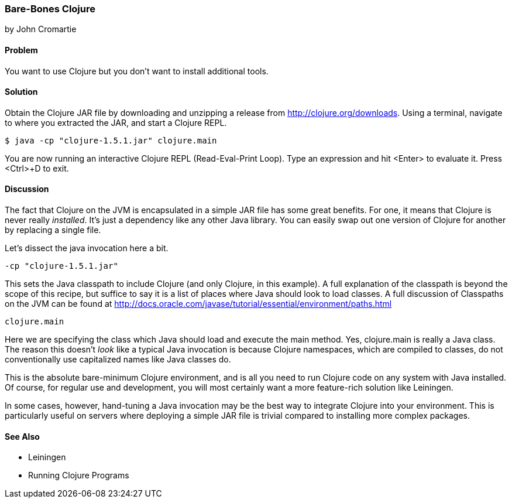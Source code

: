 === Bare-Bones Clojure
[role="byline"]
by John Cromartie

==== Problem

You want to use Clojure but you don't want to install additional
tools.

==== Solution

Obtain the Clojure JAR file by downloading and unzipping a release
from http://clojure.org/downloads. Using a terminal, navigate to
where you extracted the JAR, and start a Clojure REPL.

[source,console]
----
$ java -cp "clojure-1.5.1.jar" clojure.main
----

You are now running an interactive Clojure REPL (Read-Eval-Print
Loop). Type an expression and hit <Enter> to evaluate it. Press
<Ctrl>+D to exit.

==== Discussion

The fact that Clojure on the JVM is encapsulated in a simple JAR file
has some great benefits. For one, it means that Clojure is never
really _installed_. It's just a dependency like any other Java
library. You can easily swap out one version of Clojure for another by
replacing a single file.

Let's dissect the +java+ invocation here a bit.

----
-cp "clojure-1.5.1.jar"
----

This sets the Java classpath to include Clojure (and only Clojure, in
this example). A full explanation of the classpath is beyond the scope
of this recipe, but suffice to say it is a list of places where Java
should look to load classes. A full discussion of Classpaths on the
JVM can be found at
http://docs.oracle.com/javase/tutorial/essential/environment/paths.html

----
clojure.main
----

Here we are specifying the class which Java should load and execute
the +main+ method. Yes, +clojure.main+ is really a Java class. The
reason this doesn't _look_ like a typical Java invocation is because
Clojure namespaces, which are compiled to classes, do not
conventionally use capitalized names like Java classes do.

This is the absolute bare-minimum Clojure environment, and is all you
need to run Clojure code on any system with Java installed. Of course,
for regular use and development, you will most certainly want a more
feature-rich solution like Leiningen.

In some cases, however, hand-tuning a Java invocation may be the best
way to integrate Clojure into your environment. This is particularly
useful on servers where deploying a simple JAR file is trivial
compared to installing more complex packages.

==== See Also

* Leiningen
* Running Clojure Programs
